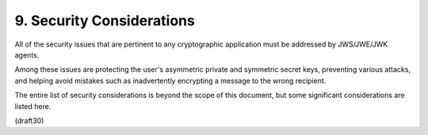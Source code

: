 .. _jwk.security_considerations:

9. Security Considerations
====================================

All of the security issues 
that are pertinent to any cryptographic application 
must be addressed by JWS/JWE/JWK agents.  

Among these issues are protecting the user's asymmetric private 
and symmetric secret keys, 
preventing various attacks, 
and helping avoid mistakes 
such as inadvertently encrypting a message to the wrong recipient.

The entire list of security considerations is beyond the scope of
this document, but some significant considerations are listed here.

(draft30)
